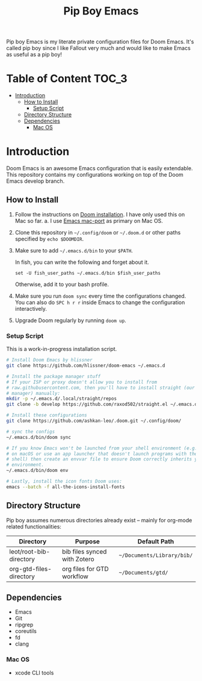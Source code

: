#+TITLE:   Pip Boy Emacs

Pip boy Emacs is my literate private configuration files for Doom Emacs. It's
called pip boy since I like Fallout very much and would like to make Emacs as useful
as a pip boy!

* Table of Content :TOC_3:
- [[#introduction][Introduction]]
  - [[#how-to-install][How to Install]]
    - [[#setup-script][Setup Script]]
  - [[#directory-structure][Directory Structure]]
  - [[#dependencies][Dependencies]]
    - [[#mac-os][Mac OS]]

* Introduction
Doom Emacs is an awesome Emacs configuration that is easily extendable. This
repository contains my configurations working on top of the Doom Emacs develop
branch.

** How to Install
1. Follow the instructions on [[https://github.com/hlissner/doom-emacs/blob/develop/docs/getting_started.org#emacs--dependencies][Doom installation]]. I have only used this on Mac so
   far.
   a. I use [[https://github.com/railwaycat/homebrew-emacsmacport][Emacs mac-port]] as primary on Mac OS.
2. Clone this repository in =~/.config/doom= or =~/.doom.d= or other paths specified
   by =echo $DOOMDIR=.
3. Make sure to add =~/.emacs.d/bin= to your =$PATH=.

   In fish, you can write the following and forget about it.
   #+BEGIN_SRC fish
   set -U fish_user_paths ~/.emacs.d/bin $fish_user_paths
   #+END_SRC
   Otherwise, add it to your bash profile.
4. Make sure you run =doom sync= every time the configurations changed. You can
   also do =SPC h r r= inside Emacs to change the configuration interactively.
5. Upgrade Doom regularly by running =doom up=.

*** Setup Script
This is a work-in-progress installation script.
#+BEGIN_SRC bash
# Install Doom Emacs by hlissner
git clone https://github.com/hlissner/doom-emacs ~/.emacs.d

# Install the package manager stuff
# If your ISP or proxy doesn't allow you to install from
# raw.githubusercontent.com, then you'll have to install straight (our package
# manager) manually:
mkdir -p ~/.emacs.d/.local/straight/repos
git clone -b develop https://github.com/raxod502/straight.el ~/.emacs.d/.local/straight/repos/straight.el

# Install these configurations
git clone https://github.com/ashkan-leo/.doom.git ~/.config/doom/

# sync the configs
~/.emacs.d/bin/doom sync

# If you know Emacs won't be launched from your shell environment (e.g. you're
# on macOS or use an app launcher that doesn't launch programs with the correct
# shell) then create an envvar file to ensure Doom correctly inherits your shell
# environment.
~/.emacs.d/bin/doom env

# Lastly, install the icon fonts Doom uses:
emacs --batch -f all-the-icons-install-fonts
#+END_SRC

** Directory Structure
Pip boy assumes numerous directories already exist -- mainly for org-mode
related functionalities:
| Directory               | Purpose                      | Default Path             |
|-------------------------+------------------------------+--------------------------|
| leot/root-bib-directory | bib files synced with Zotero | ~~/Documents/Library/bib/~ |
| org-gtd-files-directory | org files for GTD workflow   | ~~/Documents/gtd/~         |

** Dependencies
+ Emacs
+ Git
+ ripgrep
+ coreutils
+ fd
+ clang
*** Mac OS
+ xcode CLI tools
